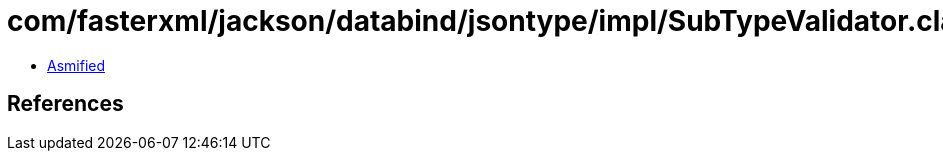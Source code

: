 = com/fasterxml/jackson/databind/jsontype/impl/SubTypeValidator.class

 - link:SubTypeValidator-asmified.java[Asmified]

== References

